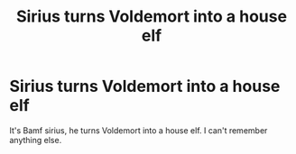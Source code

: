 #+TITLE: Sirius turns Voldemort into a house elf

* Sirius turns Voldemort into a house elf
:PROPERTIES:
:Author: jadey86a
:Score: 14
:DateUnix: 1590278997.0
:DateShort: 2020-May-24
:FlairText: What's That Fic?
:END:
It's Bamf sirius, he turns Voldemort into a house elf. I can't remember anything else.

